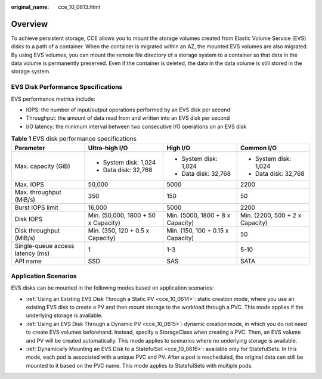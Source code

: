 :original_name: cce_10_0613.html

.. _cce_10_0613:

Overview
========

To achieve persistent storage, CCE allows you to mount the storage volumes created from Elastic Volume Service (EVS) disks to a path of a container. When the container is migrated within an AZ, the mounted EVS volumes are also migrated. By using EVS volumes, you can mount the remote file directory of a storage system to a container so that data in the data volume is permanently preserved. Even if the container is deleted, the data in the data volume is still stored in the storage system.

EVS Disk Performance Specifications
-----------------------------------

EVS performance metrics include:

-  IOPS: the number of input/output operations performed by an EVS disk per second
-  Throughput: the amount of data read from and written into an EVS disk per second
-  I/O latency: the minimum interval between two consecutive I/O operations on an EVS disk

.. table:: **Table 1** EVS disk performance specifications

   +----------------------------------+-------------------------------------+-----------------------------------+---------------------------------+
   | Parameter                        | Ultra-high I/O                      | High I/O                          | Common I/O                      |
   +==================================+=====================================+===================================+=================================+
   | Max. capacity (GiB)              | -  System disk: 1,024               | -  System disk: 1,024             | -  System disk: 1,024           |
   |                                  | -  Data disk: 32,768                | -  Data disk: 32,768              | -  Data disk: 32,768            |
   +----------------------------------+-------------------------------------+-----------------------------------+---------------------------------+
   | Max. IOPS                        | 50,000                              | 5000                              | 2200                            |
   +----------------------------------+-------------------------------------+-----------------------------------+---------------------------------+
   | Max. throughput (MiB/s)          | 350                                 | 150                               | 50                              |
   +----------------------------------+-------------------------------------+-----------------------------------+---------------------------------+
   | Burst IOPS limit                 | 16,000                              | 5000                              | 2200                            |
   +----------------------------------+-------------------------------------+-----------------------------------+---------------------------------+
   | Disk IOPS                        | Min. (50,000, 1800 + 50 x Capacity) | Min. (5000, 1800 + 8 x Capacity)  | Min. (2200, 500 + 2 x Capacity) |
   +----------------------------------+-------------------------------------+-----------------------------------+---------------------------------+
   | Disk throughput (MiB/s)          | Min. (350, 120 + 0.5 x Capacity)    | Min. (150, 100 + 0.15 x Capacity) | 50                              |
   +----------------------------------+-------------------------------------+-----------------------------------+---------------------------------+
   | Single-queue access latency (ms) | 1                                   | 1-3                               | 5-10                            |
   +----------------------------------+-------------------------------------+-----------------------------------+---------------------------------+
   | API name                         | SSD                                 | SAS                               | SATA                            |
   +----------------------------------+-------------------------------------+-----------------------------------+---------------------------------+

Application Scenarios
---------------------

EVS disks can be mounted in the following modes based on application scenarios:

-  :ref:`Using an Existing EVS Disk Through a Static PV <cce_10_0614>`: static creation mode, where you use an existing EVS disk to create a PV and then mount storage to the workload through a PVC. This mode applies if the underlying storage is available.
-  :ref:`Using an EVS Disk Through a Dynamic PV <cce_10_0615>`: dynamic creation mode, in which you do not need to create EVS volumes beforehand. Instead, specify a StorageClass when creating a PVC. Then, an EVS volume and PV will be created automatically. This mode applies to scenarios where no underlying storage is available.
-  :ref:`Dynamically Mounting an EVS Disk to a StatefulSet <cce_10_0616>`: available only for StatefulSets. In this mode, each pod is associated with a unique PVC and PV. After a pod is rescheduled, the original data can still be mounted to it based on the PVC name. This mode applies to StatefulSets with multiple pods.
